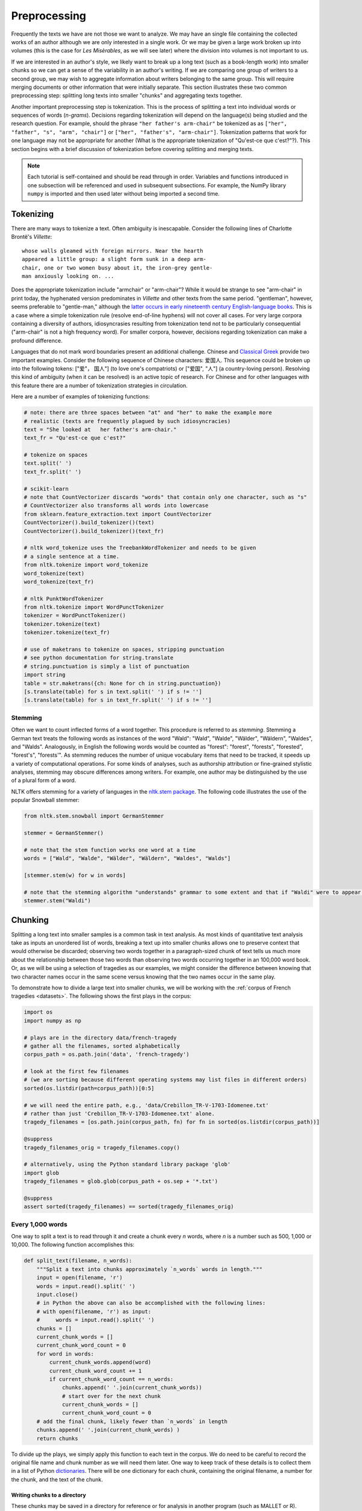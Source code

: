 .. index:: preprocessing, document-term matrix, tokenization, hyphenation, stemming
.. _preprocessing:

===============
 Preprocessing
===============

.. code-block:: python3
    :suppress:

    import numpy as np; np.set_printoptions(precision=3)

Frequently the texts we have are not those we want to analyze. We may have an
single file containing the collected works of an author although we are only
interested in a single work. Or we may be given a large work broken up into
volumes (this is the case for *Les Misèrables*, as we will see later) where the
division into volumes is not important to us.

If we are interested in an author's style, we likely want to break up a long
text (such as a book-length work) into smaller chunks so we can get a sense of
the variability in an author's writing. If we are comparing one group of writers
to a second group, we may wish to aggregate information about writers belonging
to the same group. This will require merging documents or other information that
were initially separate. This section illustrates these two common preprocessing
step: splitting long texts into smaller "chunks" and aggregating texts together.

Another important preprocessing step is tokenization. This is the process of
splitting a text into individual words or sequences of words (*n-grams*).
Decisions regarding tokenization will depend on the language(s) being studied
and the research question. For example, should the phrase ``"her father's
arm-chair"`` be tokenized as as ``["her", "father", "s", "arm", "chair"]`` or
``["her", "father's", "arm-chair"]``. Tokenization patterns that work for one
language may not be appropriate for another (What is the appropriate
tokenization of "Qu'est-ce que c'est?"?). This section begins with a brief
discussion of tokenization before covering splitting and merging texts.

.. note:: Each tutorial is self-contained and should be read through in order.
   Variables and functions introduced in one subsection will be referenced and used
   in subsequent subsections. For example, the NumPy library ``numpy`` is
   imported and then used later without being imported a second time.

Tokenizing
==========

There are many ways to tokenize a text. Often ambiguity is inescapable.
Consider the following lines of Charlotte Brontë's *Villette*::

    whose walls gleamed with foreign mirrors. Near the hearth
    appeared a little group: a slight form sunk in a deep arm-
    chair, one or two women busy about it, the iron-grey gentle-
    man anxiously looking on. ...

Does the appropriate tokenization include "armchair" or "arm-chair"? While it
would be strange to see "arm-chair" in print today, the hyphenated version
predominates in *Villette* and other texts from the same period. "gentleman",
however, seems preferable to "gentle-man," although the `latter occurs in early
nineteenth century English-language books
<http://books.google.com/ngrams/graph?content=gentle-man&year_start=1800&year_end=2000&corpus=15&smoothing=3&share=>`_.
This is a case where a simple tokenization rule (resolve end-of-line hyphens)
will not cover all cases. For very large corpora containing a diversity of
authors, idiosyncrasies resulting from tokenization tend not to be particularly
consequential ("arm-chair" is not a high frequency word). For smaller corpora,
however, decisions regarding tokenization can make a profound difference.

Languages that do not mark word boundaries present an additional challenge.
Chinese and `Classical Greek
<http://163.1.169.40/cgi-bin/library?e=q-000-00---0POxy--00-0-0--0prompt-10---4----de0--0-1l--1-en-50---20-about-aristotle--00031-001-0-0utfZz-8-00&a=d&c=POxy&cl=search&d=HASHe8016f6b58790a2918de2b>`_
provide two important examples. Consider the following sequence of Chinese
characters: 爱国人.  This sequence could be broken up into the following tokens:
["爱"， 国人"] (to love one's compatriots) or ["爱国", "人"] (a country-loving
person).  Resolving this kind of ambiguity (when it can be resolved) is an
active topic of research. For Chinese and for other languages with this feature
there are a number of tokenization strategies in circulation.

Here are a number of examples of tokenizing functions:

.. code-block:: python3

    # note: there are three spaces between "at" and "her" to make the example more
    # realistic (texts are frequently plagued by such idiosyncracies)
    text = "She looked at   her father's arm-chair."
    text_fr = "Qu'est-ce que c'est?"

    # tokenize on spaces
    text.split(' ')
    text_fr.split(' ')

    # scikit-learn
    # note that CountVectorizer discards "words" that contain only one character, such as "s"
    # CountVectorizer also transforms all words into lowercase
    from sklearn.feature_extraction.text import CountVectorizer
    CountVectorizer().build_tokenizer()(text)
    CountVectorizer().build_tokenizer()(text_fr)

    # nltk word_tokenize uses the TreebankWordTokenizer and needs to be given
    # a single sentence at a time.
    from nltk.tokenize import word_tokenize
    word_tokenize(text)
    word_tokenize(text_fr)

    # nltk PunktWordTokenizer
    from nltk.tokenize import WordPunctTokenizer
    tokenizer = WordPunctTokenizer()
    tokenizer.tokenize(text)
    tokenizer.tokenize(text_fr)

    # use of maketrans to tokenize on spaces, stripping punctuation
    # see python documentation for string.translate
    # string.punctuation is simply a list of punctuation
    import string
    table = str.maketrans({ch: None for ch in string.punctuation})
    [s.translate(table) for s in text.split(' ') if s != '']
    [s.translate(table) for s in text_fr.split(' ') if s != '']


Stemming
--------

Often we want to count inflected forms of a word together. This procedure is
referred to as *stemming*. Stemming a German text treats the following words as
instances of the word "Wald": "Wald", "Walde", "Wälder", "Wäldern", "Waldes",
and "Walds". Analogously, in English the following words would be counted as
"forest": "forest", "forests", "forested", "forest's", "forests'". As stemming
reduces the number of unique vocabulary items that need to be tracked, it speeds
up a variety of computational operations. For some kinds of analyses, such as
authorship attribution or fine-grained stylistic analyses, stemming may obscure
differences among writers. For example, one author may be distinguished by the
use of a plural form of a word.

NLTK offers stemming for a variety of languages in the `nltk.stem package
<http://nltk.org/api/nltk.stem.html>`_. The following code illustrates the use of the popular
Snowball stemmer:

.. code-block:: python3

    from nltk.stem.snowball import GermanStemmer

    stemmer = GermanStemmer()

    # note that the stem function works one word at a time
    words = ["Wald", "Walde", "Wälder", "Wäldern", "Waldes", "Walds"]

    [stemmer.stem(w) for w in words]

    # note that the stemming algorithm "understands" grammar to some extent and that if "Waldi" were to appear in a text, it would not be stemmed.
    stemmer.stem("Waldi")


Chunking
========

Splitting a long text into smaller samples is a common task in text analysis. As
most kinds of quantitative text analysis take as inputs an unordered list of
words, breaking a text up into smaller chunks allows one to preserve context
that would otherwise be discarded; observing two words together in
a paragraph-sized chunk of text tells us much more about the relationship
between those two words than observing two words occurring together in an
100,000 word book. Or, as we will be using a selection of tragedies as our
examples, we might consider the difference between knowing that two character
names occur in the same scene versus knowing that the two names occur in the
same play.

To demonstrate how to divide a large text into smaller chunks, we will be
working with the :ref:`corpus of French tragedies <datasets>`. The following
shows the first plays in the corpus:

.. code-block:: python3

    import os
    import numpy as np

    # plays are in the directory data/french-tragedy
    # gather all the filenames, sorted alphabetically
    corpus_path = os.path.join('data', 'french-tragedy')

    # look at the first few filenames
    # (we are sorting because different operating systems may list files in different orders)
    sorted(os.listdir(path=corpus_path))[0:5]

    # we will need the entire path, e.g., 'data/Crebillon_TR-V-1703-Idomenee.txt'
    # rather than just 'Crebillon_TR-V-1703-Idomenee.txt' alone.
    tragedy_filenames = [os.path.join(corpus_path, fn) for fn in sorted(os.listdir(corpus_path))]

    @suppress
    tragedy_filenames_orig = tragedy_filenames.copy()

    # alternatively, using the Python standard library package 'glob'
    import glob
    tragedy_filenames = glob.glob(corpus_path + os.sep + '*.txt')

    @suppress
    assert sorted(tragedy_filenames) == sorted(tragedy_filenames_orig)


Every 1,000 words
-----------------

One way to split a text is to read through it and create a chunk every *n*
words, where *n* is a number such as 500, 1,000 or 10,000. The following
function accomplishes this:

.. code-block:: python3

    def split_text(filename, n_words):
        """Split a text into chunks approximately `n_words` words in length."""
        input = open(filename, 'r')
        words = input.read().split(' ')
        input.close()
        # in Python the above can also be accomplished with the following lines:
        # with open(filename, 'r') as input:
        #     words = input.read().split(' ')
        chunks = []
        current_chunk_words = []
        current_chunk_word_count = 0
        for word in words:
            current_chunk_words.append(word)
            current_chunk_word_count += 1
            if current_chunk_word_count == n_words:
                chunks.append(' '.join(current_chunk_words))
                # start over for the next chunk
                current_chunk_words = []
                current_chunk_word_count = 0
        # add the final chunk, likely fewer than `n_words` in length
        chunks.append(' '.join(current_chunk_words) )
        return chunks

To divide up the plays, we simply apply this function to each text in the
corpus. We do need to be careful to record the original file name and chunk
number as we will need them later. One way to keep track of these details is to
collect them in a list of Python `dictionaries
<http://docs.python.org/dev/library/stdtypes.html#mapping-types-dict>`_. There
will be one dictionary for each chunk, containing the original filename,
a number for the chunk, and the text of the chunk.

.. code-block:: python3
    :okwarning:

    tragedy_filenames = [os.path.join(corpus_path, fn) for fn in sorted(os.listdir(corpus_path))]
    # alternatively, using glob
    tragedy_filenames = glob.glob(corpus_path + os.sep + '*.txt')

    # for consistency across platforms (Linux, OS X, Windows) we must sort the filenames
    tragedy_filenames.sort()

    chunk_length = 1000
    chunks = []
    for filename in tragedy_filenames:
        chunk_counter = 0
        texts = split_text(filename, chunk_length)
        for text in texts:
            chunk = {'text': text, 'number': chunk_counter, 'filename': filename}
            chunks.append(chunk)
            chunk_counter += 1

    # we started with this many files ...
    len(tragedy_filenames)

    # ... and now we have this many
    len(chunks)

    # from the triples we can create a document-term matrix
    from sklearn.feature_extraction.text import CountVectorizer
    vectorizer = CountVectorizer(min_df=5, max_df=.95)
    dtm = vectorizer.fit_transform([c['text'] for c in chunks])
    vocab = np.array(vectorizer.get_feature_names())

.. code-block:: python3
    :suppress:

    OUTPUT_HTML_PATH = os.path.join('source', 'generated')
    import pandas as pd
    N_WORDS_DISPLAY = 8
    N_DOCS_DISPLAY = 3
    dtm = dtm.toarray()
    cols_slice = slice(50, 50+N_WORDS_DISPLAY)
    arr = dtm[0:N_DOCS_DISPLAY, cols_slice]
    colnames = vocab[cols_slice]
    rownames = [c['filename'] + str(c['number']) for c in chunks[0:N_DOCS_DISPLAY]]
    html = pd.DataFrame(arr, index=rownames, columns=colnames).to_html()

.. code-block:: python3
    :suppress:

    # splitting up these blocks seems to help reduce strange ipython directive
    # parse failures
    with open(os.path.join(OUTPUT_HTML_PATH, 'preprocessing_chunks.txt'), 'w') as f:
        f.write(html)

.. raw:: html
    :file: generated/preprocessing_chunks.txt

Writing chunks to a directory
~~~~~~~~~~~~~~~~~~~~~~~~~~~~~

These chunks may be saved in a directory for reference or for analysis in
another program (such as MALLET or R).

.. code-block:: python3

    # make sure the directory exists
    output_dir = '/tmp/'
    for chunk in chunks:
        basename = os.path.basename(chunk['filename'])
        fn = os.path.join(output_dir,
                          "{}{:04d}".format(basename, chunk['number']))
        with open(fn, 'w') as f:
            f.write(chunk['text'])

(A stand-alone script for splitting texts is available:
:download:`split-text.py`.)

Every paragraph
---------------

It is possible to split a document into paragraph-length chunks. Finding the
appropriate character (sequence) that marks a paragraph boundary requires
familiarity with how paragraphs are encoded in the text file. For example, the
version of *Jane Eyre* provided in the :ref:`austen-brontë corpus <datasets>`,
contains no line breaks within paragraphs inside chapters, so the paragraph
marker in this case is simply the newline. Using the ``split`` string method
with the newline as the argument (``split('\n')``) will break the text into
paragraphs. That is, if the text of *Jane Eyre* is contained in the variable
``text`` then the following sequence will split the document into
paragraphs:

.. code-block:: python3

    text = "There was no possibility of taking a walk that day. We had been wandering, indeed, in the leafless shrubbery an hour in the morning; but since dinner (Mrs. Reed, when there was no company, dined early) the cold winter wind had brought with it clouds so sombre, and a rain so penetrating, that further out-door exercise was now out of the question.\nI was glad of it: I never liked long walks, especially on chilly afternoons: dreadful to me was the coming home in the raw twilight, with nipped fingers and toes, and a heart saddened by the chidings of Bessie, the nurse, and humbled by the consciousness of my physical inferiority to Eliza, John, and Georgiana Reed."
    text
    paragraphs = text.split('\n')
    paragraphs

By contrast, in the `Project Gutenberg edition of Brontë's novel
<http://www.gutenberg.org/cache/epub/1260/pg1260.txt>`_, paragraphs are set off
by two newlines in sequence. We still use the ``split`` method but we will use
two newlines ``\n\n`` as our delimiter:

.. code-block:: python3

    text = "There was no possibility of taking a walk that day.  We had been\nwandering, indeed, in the leafless shrubbery an hour in the morning; but\nsince dinner (Mrs. Reed, when there was no company, dined early) the cold\nwinter wind had brought with it clouds so sombre, and a rain so\npenetrating, that further out-door exercise was now out of the question.\n\nI was glad of it: I never liked long walks, especially on chilly\nafternoons: dreadful to me was the coming home in the raw twilight, with\nnipped fingers and toes, and a heart saddened by the chidings of Bessie,\nthe nurse, and humbled by the consciousness of my physical inferiority to\nEliza, John, and Georgiana Reed."

    text
    paragraphs = text.split('\n\n')
    paragraphs

.. _grouping-texts:

Grouping
========

When comparing groups of texts, we often want to aggregate information about the
texts that comprise each group. For instance, we may be interested in comparing
the works of one author with the works of another author. Or we may be
interested in comparing texts published before 1800 with texts published after
1800. In order to do this, we need a strategy for collecting information (often
word frequencies) associated with every text in a group.

As an illustration, consider the task of grouping word frequencies in French
tragedies by author. We have four authors (Crébillon, Corneille, Racine, and
Voltaire) and 60 texts. Typically the first step in grouping texts together is
determining what criterion or "key" defines a group. In this case the key is the
author, which is conveniently recorded at the beginning of each filename in our
corpus. So our first step will be to associate each text (the contents of each
file) with the name of its author. As before we will use a list of dictionaries
to manage our data.

.. code-block:: python3

    # in every filename the author's last name is followed by an underscore ('_'),
    # for example: Voltaire_TR-V-1764-Olympie.txt

    # os.path.basename(...) gets us the filename from a path, e.g.,
    os.path.basename('french-tragedy/Voltaire_TR-V-1764-Olympie.txt')

    # using the split method we can break up the string on the underscore ('_')
    os.path.basename('french-tragedy/Voltaire_TR-V-1764-Olympie.txt').split('_')

    # putting these two steps together
    author = os.path.basename('french-tragedy/Voltaire_TR-V-1764-Olympie.txt').split('_')[0]
    author

    # and for all the authors
    authors = [os.path.basename(filename).split('_')[0] for filename in tragedy_filenames]
    authors

    # to ignore duplicates we can transform the list into a set (which only records unique elements)
    set(authors)

    # as there is no guarantee about the ordering in a set (or a dictionary) we will typically
    # first drop duplicates and then save our unique names as a sorted list. Because there are
    # no duplicates in this list, we can be confident that the ordering is the same every time.
    sorted(set(authors))

    # and we have a way of finding which indexes in authors correspond to each author using array indexing
    authors = np.array(authors)  # convert from a Python list to a NumPy array
    first_author = sorted(set(authors))[0]
    first_author
    authors == first_author
    np.nonzero(authors == first_author)  # if we want the actual indexes
    authors[np.nonzero(authors == first_author)]

    # alternatively, we can find those indexes of texts *not* written by `first_author`
    authors[authors != first_author]

The easiest way to group the data is to use NumPy's array indexing. This method
is more concise than the alternatives and it should be familiar to those
comfortable with R or Octave/Matlab. (Those for whom this method is unfamiliar
will benefit from reviewing the introductions to NumPy mentioned in
:ref:`getting-started`.)

.. code-block:: python3
    :okwarning:

    # first get a document-term-matrix of word frequencies for our corpus
    vectorizer = CountVectorizer(input='filename')
    dtm = vectorizer.fit_transform(tragedy_filenames).toarray()
    vocab = np.array(vectorizer.get_feature_names())

.. code-block:: python3

    authors = np.array([os.path.basename(filename).split('_')[0] for filename in tragedy_filenames])

    # allocate an empty array to store our aggregated word frequencies
    authors_unique = sorted(set(authors))
    dtm_authors = np.zeros((len(authors_unique), len(vocab)))
    for i, author in enumerate(authors_unique):
        dtm_authors[i, :] = np.sum(dtm[authors==author, :], axis=0)

    @suppress
    dtm_authors_method_numpy = dtm_authors.copy()

.. note:: Recall that gathering together the sum of the entries along columns is
    performed with ``np.sum(X, axis=0)`` or ``X.sum(axis=0)``. This is
    the NumPy equivalent of R's ``apply(X, 2, sum)`` (or ``colSums(X)``).

Grouping data together in this manner is such a common problem in data analysis
that there are packages devoted to making the work easier. For example, if you
have the `pandas library <http://pandas.pydata.org>`_ installed, you can
accomplish what we just did in two lines of code:

.. code-block:: python3

    import pandas
    authors = [os.path.basename(filename).split('_')[0] for filename in tragedy_filenames]
    dtm_authors = pandas.DataFrame(dtm).groupby(authors).sum().values

    @suppress
    dtm_authors_method_pandas = dtm_authors.copy()

    @suppress
    np.testing.assert_array_almost_equal(dtm_authors_method_pandas, dtm_authors_method_numpy)

A more general strategy for grouping data together makes use of the ``groupby``
function in the Python standard library `itertools
<http://docs.python.org/dev/library/itertools.html>`_. This method has the
advantage of being fast and memory efficient. As a warm-up exercise, we will
group just the filenames by author using ``groupby`` function.

.. code-block:: python3

    import itertools
    import operator

    texts = []
    for filename in tragedy_filenames:
        author = os.path.basename(filename).split('_')[0]
        # the following are equivalent
        # {'filename': filename, 'author':author}
        # dict(filename=filename, author=author)
        # (I find the second easier to type)
        texts.append(dict(filename=filename, author=author))

    # groupby requires that the list be sorted by the 'key' with which we will be doing the grouping
    texts = sorted(texts, key=operator.itemgetter('author'))

    # if d is a dictionary, operator.itemgetter(key)(d) does d[key]
    d = {'number': 5}
    d['number']
    operator.itemgetter('number')(d)

.. code-block:: python3

    grouped_data = {}
    for author, grouped in itertools.groupby(texts, key=operator.itemgetter('author')):
        grouped_data[author] = ','.join(os.path.basename(t['filename']) for t in grouped)
    grouped_data

The preceding lines of code demonstrate how to group filenames by author. Now we
want to aggregate document-term frequencies by author. The process is similar.
We use the same strategy of creating a collection of dictionaries with the
information we want to aggregate and the key---the author's name---that
identifies each group.

.. code-block:: python3
    :okwarning:

    texts = []
    # we will use the index i to get the corresponding row of the document-term matrix
    for i, filename in enumerate(tragedy_filenames):
        author = os.path.basename(filename).split('_')[0]
        termfreq = dtm[i, :]
        texts.append(dict(filename=filename, author=author, termfreq=termfreq))

    # groupby requires that the list be sorted by the 'key' according to which we are grouping
    texts = sorted(texts, key=operator.itemgetter('author'))

    texts = sorted(texts, key=operator.itemgetter('author'))
    termfreqs = []
    for author, group in itertools.groupby(texts, key=operator.itemgetter('author')):
        termfreqs.append(np.sum(np.array([t['termfreq'] for t in group]), axis=0))
    dtm_authors = np.array(termfreqs)  # creates matrix out of a list of arrays

    @suppress
    dtm_authors_method_groupby = dtm_authors.copy()

    np.testing.assert_array_almost_equal(dtm_authors_method_groupby, dtm_authors_method_numpy)

Now that we have done the work of grouping these texts together, we can examine
the relationships among the four authors using the exploratory techniques we
learned in :ref:`working-with-text`.

.. code-block:: python3

    import matplotlib
    import matplotlib.pyplot as plt
    from sklearn.manifold import MDS
    from sklearn.metrics.pairwise import cosine_similarity

    dist = 1 - cosine_similarity(dtm_authors)
    mds = MDS(n_components=2, dissimilarity="precomputed")
    pos = mds.fit_transform(dist)  # shape (n_components, n_samples)

.. code-block:: python3

    xs, ys = pos[:, 0], pos[:, 1]
    names = sorted(set(authors))
    for x, y, name in zip(xs, ys, names):
        color = matplotlib.cm.summer(names.index(name))
        plt.scatter(x, y, c=color)
        plt.text(x, y, name)

    @savefig plot_preprocessing_authors_mds.png width=7in
    plt.show()


Note that it is possible to group texts by any feature they share in common.
If, for instance, we had wanted to organize our texts into 50 year periods
(1650-1699, 1700-1749, ...) rather than by author, we would begin by extracting
the publication year from the filename.

.. code-block:: python3
    :okwarning:

    # extract year from filename
    years = [int(os.path.basename(fn).split('-')[2]) for fn in tragedy_filenames]

    @suppress
    assert years[0] == 1703

    # using a regular expression
    import re
    years = [int(re.findall('[0-9]+', fn)[0]) for fn in tragedy_filenames]

    @suppress
    assert years[0] == 1703

Then we would create a list of group identifiers based on the periods that
interest us:

.. code-block:: python3
    :okwarning:

    # all the texts are published between 1600 and 1800
    # periods will be numbered 0, 1, 2, 3
    # periods correspond to: year < 1650, 1650 <= year < 1700, ...
    period_boundaries = list(range(1650, 1800 + 1, 50))
    period_names = ["{}-{}".format(yr - 50, yr) for yr in period_boundaries]
    periods = []

    for year in years:
        for i, boundary in enumerate(period_boundaries):
            if year < boundary:
                periods.append(i)
                break

    @suppress
    assert len(periods) == len(authors)
    @suppress
    assert periods[0] == 2  # Crebillon_TR-V-1703-Idomenee.txt

    # examine how many texts appear in each period
    list(zip(period_names, np.bincount(periods)))

Finally we would group the texts together using the same procedure as we did
with authors.

.. code-block:: python3

    periods_unique = sorted(set(periods))
    dtm_periods = np.zeros((len(periods_unique), len(vocab)))
    for i, period in enumerate(periods_unique):
        dtm_periods[i,:] = np.sum(dtm[periods==period,:], axis=0)


Exercises
=========

1. Write a tokenizer that, as it tokenizes, also transforms uppercase words into
   lowercase words. Consider using the string method ``lower``.

2. Using your tokenizer, count the number of times ``green`` occurs in the
   following text sample.

::

   "I find," Mr. Green said, "that there are many members here who do not know
   me yet,--young members, probably, who are green from the waste lands and
   road-sides of private life.

3. Personal names that occur in lowercase form in the dictionary illustrate one
   kind of information that is lost by ignoring case. Provide another example of
   useful information lost when lowercasing all words.

.. code-block:: python3
    :suppress:

    # SOLUTIONS
    text = """I find," Mr. Green said, "that there are many members here who do not know me yet,--young members, probably, who are green from the waste lands and road-sides"""
    import string
    table = str.maketrans({ch: None for ch in string.punctuation})
    tokens = [s.translate(table) for s in text.split(' ') if s != '']
    # now lowercase
    tokens = [s.lower() for s in tokens]
    # verify that "green" occurs twice
    from collections import Counter
    c = Counter(tokens)
    assert c['green'] == 2
